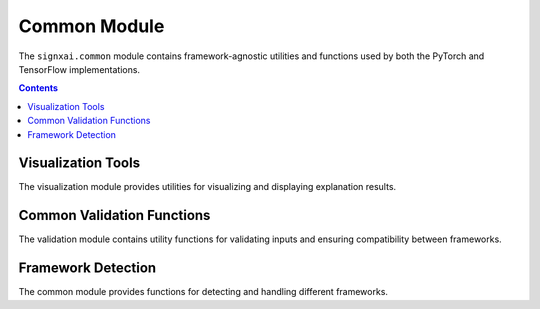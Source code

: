 =============
Common Module
=============

The ``signxai.common`` module contains framework-agnostic utilities and functions used by both the PyTorch and TensorFlow implementations.

.. contents:: Contents
   :local:
   :depth: 2

Visualization Tools
-------------------

.. py:module:: signxai.common.visualization

The visualization module provides utilities for visualizing and displaying explanation results.

.. py:function:: normalize_relevance_map(relevance_map, percentile=99)

   Normalizes a relevance map to a specified percentile range.
   
   :param relevance_map: The relevance map to normalize
   :type relevance_map: numpy.ndarray
   :param percentile: The percentile value for upper/lower bounds normalization
   :type percentile: int, optional
   :return: Normalized relevance map with values in range [-1, 1]
   :rtype: numpy.ndarray

.. py:function:: relevance_to_heatmap(relevance_map, cmap='seismic', clip_values=(-1, 1))

   Converts a relevance map to a heatmap visualization.
   
   :param relevance_map: The relevance map to visualize
   :type relevance_map: numpy.ndarray
   :param cmap: The colormap to use for visualization (default: 'seismic')
   :type cmap: str, optional
   :param clip_values: The lower and upper bounds for clipping the relevance values
   :type clip_values: tuple, optional
   :return: RGB heatmap image
   :rtype: numpy.ndarray

.. py:function:: overlay_heatmap(original_image, heatmap, alpha=0.5)

   Overlays a heatmap on an original image.
   
   :param original_image: The original input image
   :type original_image: numpy.ndarray
   :param heatmap: The heatmap to overlay
   :type heatmap: numpy.ndarray
   :param alpha: The blending factor between original image and heatmap
   :type alpha: float, optional
   :return: Overlaid image
   :rtype: numpy.ndarray

.. py:function:: aggregate_and_normalize_relevancemap_rgb(relevance_map)

   Aggregates and normalizes a relevance map for RGB images.
   
   :param relevance_map: The relevance map to aggregate (with channels)
   :type relevance_map: numpy.ndarray
   :return: Aggregated and normalized relevance map
   :rtype: numpy.ndarray

.. py:function:: visualize_comparison(original_image, relevance_maps, method_names, figsize=(15, 5), cmap='seismic')

   Creates a side-by-side visualization of multiple relevance maps.
   
   :param original_image: The original input image
   :type original_image: numpy.ndarray
   :param relevance_maps: List of relevance maps to visualize
   :type relevance_maps: list of numpy.ndarray
   :param method_names: List of method names for the relevance maps
   :type method_names: list of str
   :param figsize: Figure size for the visualization
   :type figsize: tuple, optional
   :param cmap: Colormap to use
   :type cmap: str, optional
   :return: Matplotlib figure
   :rtype: matplotlib.figure.Figure

Common Validation Functions
---------------------------

.. py:module:: signxai.common.validation

The validation module contains utility functions for validating inputs and ensuring compatibility between frameworks.

.. py:function:: validate_model(model, backend=None)

   Validates that a model is compatible with the specified backend.
   
   :param model: The model to validate
   :param backend: The backend to validate against ('tensorflow' or 'pytorch')
   :type backend: str, optional
   :return: True if the model is valid for the backend
   :rtype: bool
   :raises: ValueError: If the model is not valid for the backend

.. py:function:: validate_input(input_tensor, model, backend=None)

   Validates that an input tensor is compatible with the model and backend.
   
   :param input_tensor: The input tensor to validate
   :param model: The model to validate against
   :param backend: The backend to validate against ('tensorflow' or 'pytorch')
   :type backend: str, optional
   :return: Validated input tensor, possibly converted to the appropriate format
   :raises: ValueError: If the input tensor is not valid for the model/backend
   
Framework Detection
-------------------

.. py:module:: signxai.common

The common module provides functions for detecting and handling different frameworks.

.. py:function:: detect_framework(model)

   Detects the framework (TensorFlow or PyTorch) based on the model.
   
   :param model: The model to check
   :return: Framework name ('tensorflow' or 'pytorch')
   :rtype: str
   :raises: ValueError: If the framework cannot be determined